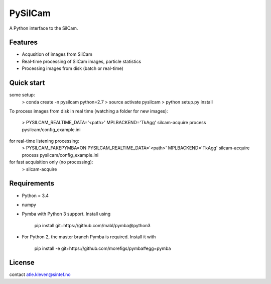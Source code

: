 ===============================
PySilCam
===============================

.. image:: docs/silcam.png


A Python interface to the SilCam.

Features
--------

* Acqusition of images from SilCam
* Real-time processing of SilCam images, particle statistics
* Processing images from disk (batch or real-time)

Quick start
-----------

some setup:
    > conda create -n pysilcam python=2.7
    > source activate pysilcam
    > python setup.py install

To process images from disk in real time (watching a folder for new images):

    > PYSILCAM_REALTIME_DATA='<path>' MPLBACKEND='TkAgg' silcam-acquire process pysilcam/config_example.ini

for real-time listening processing:
    > PYSILCAM_FAKEPYMBA=ON PYSILCAM_REALTIME_DATA='<path>' MPLBACKEND='TkAgg' silcam-acquire process pysilcam/config_example.ini

for fast acquisition only (no processing):
    > silcam-acquire

Requirements
------------

* Python = 3.4

* numpy

* Pymba with Python 3 support. Install using

    pip install git+https://github.com/mabl/pymba@python3


* For Python 2, the master branch Pymba is required. Install it with

    pip install -e git+https://github.com/morefigs/pymba#egg=pymba


License
-------

contact atle.kleven@sintef.no
